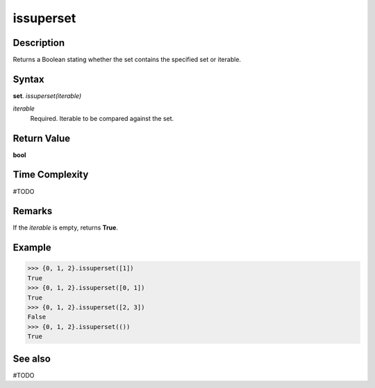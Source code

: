 ==========
issuperset
==========

Description
===========
Returns a Boolean stating whether the set contains the specified set or iterable.

Syntax
======
**set**. *issuperset(iterable)*

*iterable*
    Required. Iterable to be compared against the set.

Return Value
============
**bool**

Time Complexity
===============
#TODO

Remarks
=======
If the *iterable* is empty, returns **True**.

Example
=======
>>> {0, 1, 2}.issuperset([1])
True
>>> {0, 1, 2}.issuperset([0, 1])
True
>>> {0, 1, 2}.issuperset([2, 3])
False
>>> {0, 1, 2}.issuperset(())
True

See also
========
#TODO